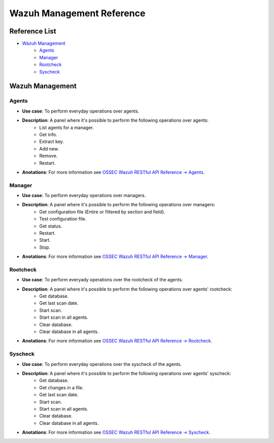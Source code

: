 .. _ossec_splunk_reference_wazuh_management:

Wazuh Management Reference
==========================

Reference List
--------------

* `Wazuh Management`_
    * `Agents`_
    * `Manager`_
    * `Rootcheck`_ 
    * `Syscheck`_ 

Wazuh Management
----------------

Agents
++++++

.. image:: images/splunk/wazuh-api-agent-management.png
   :align: center
   :width: 80%

* **Use case**: To perform everyday operations over agents.
* **Description**: A panel where it's possible to perform the following operations over agents:
    * List agents for a manager.
    * Get info.
    * Extract key.
    * Add new.
    * Remove.
    * Restart.
* **Anotations**: For more information see `OSSEC Wazuh RESTful API Reference -> Agents <http://documentation.wazuh.com/en/latest/ossec_api_reference.html#agents>`_.

Manager
+++++++

.. image:: images/splunk/wazuh-api-manager-management.png
   :align: center
   :width: 80%

* **Use case**: To perform everyday operations over managers.
* **Description**: A panel where it's possible to perform the following operations over managers:
    * Get configuration file (Entire or filtered by section and field).
    * Test configuration file.
    * Get status.
    * Restart.
    * Start.
    * Stop.
* **Anotations**: For more information see `OSSEC Wazuh RESTful API Reference -> Manager <http://documentation.wazuh.com/en/latest/ossec_api_reference.html#manager>`_.

Rootcheck
+++++++++

.. image:: images/splunk/wazuh-api-rootcheck-management.png
   :align: center
   :width: 80%

* **Use case**: To perform everyady operations over the rootcheck of the agents.
* **Description**: A panel where it's possible to perform the following operations over agents' rootcheck:
    * Get database.
    * Get last scan date.
    * Start scan.
    * Start scan in all agents.
    * Clear database.
    * Clear database in all agents.
* **Anotations**: For more information see `OSSEC Wazuh RESTful API Reference -> Rootcheck <http://documentation.wazuh.com/en/latest/ossec_api_reference.html#rootcheck>`_.

Syscheck
++++++++

.. image:: images/splunk/wazuh-api-syscheck-management.png
   :align: center
   :width: 80%

* **Use case**: To perform everyday operations over the syscheck of the agents.
* **Description**: A panel where it's possible to perform the following operations over agents' syscheck:
    * Get database.
    * Get changes in a file.
    * Get last scan date.
    * Start scan.
    * Start scan in all agents.
    * Clear database.
    * Clear database in all agents.
* **Anotations**: For more information see `OSSEC Wazuh RESTful API Reference -> Syscheck <http://documentation.wazuh.com/en/latest/ossec_api_reference.html#syscheck>`_.
